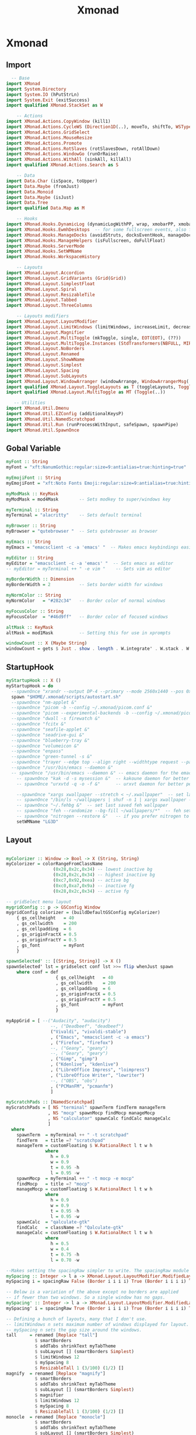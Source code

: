#+TITLE: Xmonad

* Xmonad
** Import
#+begin_src haskell :tangle ./xmonad.hs
    -- Base
  import XMonad
  import System.Directory
  import System.IO (hPutStrLn)
  import System.Exit (exitSuccess)
  import qualified XMonad.StackSet as W

      -- Actions
  import XMonad.Actions.CopyWindow (kill1)
  import XMonad.Actions.CycleWS (Direction1D(..), moveTo, shiftTo, WSType(..), nextScreen, prevScreen)
  import XMonad.Actions.GridSelect
  import XMonad.Actions.MouseResize
  import XMonad.Actions.Promote
  import XMonad.Actions.RotSlaves (rotSlavesDown, rotAllDown)
  import XMonad.Actions.WindowGo (runOrRaise)
  import XMonad.Actions.WithAll (sinkAll, killAll)
  import qualified XMonad.Actions.Search as S

      -- Data
  import Data.Char (isSpace, toUpper)
  import Data.Maybe (fromJust)
  import Data.Monoid
  import Data.Maybe (isJust)
  import Data.Tree
  import qualified Data.Map as M

      -- Hooks
  import XMonad.Hooks.DynamicLog (dynamicLogWithPP, wrap, xmobarPP, xmobarColor, shorten, PP(..))
  import XMonad.Hooks.EwmhDesktops  -- for some fullscreen events, also for xcomposite in obs.
  import XMonad.Hooks.ManageDocks (avoidStruts, docksEventHook, manageDocks, ToggleStruts(..))
  import XMonad.Hooks.ManageHelpers (isFullscreen, doFullFloat)
  import XMonad.Hooks.ServerMode
  import XMonad.Hooks.SetWMName
  import XMonad.Hooks.WorkspaceHistory

      -- Layouts
  import XMonad.Layout.Accordion
  import XMonad.Layout.GridVariants (Grid(Grid))
  import XMonad.Layout.SimplestFloat
  import XMonad.Layout.Spiral
  import XMonad.Layout.ResizableTile
  import XMonad.Layout.Tabbed
  import XMonad.Layout.ThreeColumns

      -- Layouts modifiers
  import XMonad.Layout.LayoutModifier
  import XMonad.Layout.LimitWindows (limitWindows, increaseLimit, decreaseLimit)
  import XMonad.Layout.Magnifier
  import XMonad.Layout.MultiToggle (mkToggle, single, EOT(EOT), (??))
  import XMonad.Layout.MultiToggle.Instances (StdTransformers(NBFULL, MIRROR, NOBORDERS))
  import XMonad.Layout.NoBorders
  import XMonad.Layout.Renamed
  import XMonad.Layout.ShowWName
  import XMonad.Layout.Simplest
  import XMonad.Layout.Spacing
  import XMonad.Layout.SubLayouts
  import XMonad.Layout.WindowArranger (windowArrange, WindowArrangerMsg(..))
  import qualified XMonad.Layout.ToggleLayouts as T (toggleLayouts, ToggleLayout(Toggle))
  import qualified XMonad.Layout.MultiToggle as MT (Toggle(..))

     -- Utilities
  import XMonad.Util.Dmenu
  import XMonad.Util.EZConfig (additionalKeysP)
  import XMonad.Util.NamedScratchpad
  import XMonad.Util.Run (runProcessWithInput, safeSpawn, spawnPipe)
  import XMonad.Util.SpawnOnce
#+end_src
** Gobal Variable
#+begin_src haskell :tangle ./xmonad.hs
  myFont :: String
  myFont = "xft:NanumGothic:regular:size=9:antialias=true:hinting=true"

  myEmojiFont :: String
  myEmojiFont = "xft:Noto Fonts Emoji:regular:size=9:antialias=true:hinting=true"

  myModMask :: KeyMask
  myModMask = mod4Mask        -- Sets modkey to super/windows key

  myTerminal :: String
  myTerminal = "alacritty"    -- Sets default terminal

  myBrowser :: String
  myBrowser = "qutebrowser "  -- Sets qutebrowser as browser

  myEmacs :: String
  myEmacs = "emacsclient -c -a 'emacs' "  -- Makes emacs keybindings easier to type

  myEditor :: String
  myEditor = "emacsclient -c -a 'emacs' "  -- Sets emacs as editor
  -- myEditor = myTerminal ++ " -e vim "    -- Sets vim as editor

  myBorderWidth :: Dimension
  myBorderWidth = 2           -- Sets border width for windows

  myNormColor :: String
  myNormColor   = "#282c34"   -- Border color of normal windows

  myFocusColor :: String
  myFocusColor  = "#46d9ff"   -- Border color of focused windows

  altMask :: KeyMask
  altMask = mod1Mask          -- Setting this for use in xprompts

  windowCount :: X (Maybe String)
  windowCount = gets $ Just . show . length . W.integrate' . W.stack . W.workspace . W.current . windowset
#+end_src
** StartupHook
#+begin_src haskell :tangle ./xmonad.hs
  myStartupHook :: X ()
  myStartupHook = do
    --spawnOnce "xrandr --output DP-4 --primary --mode 2560x1440 --pos 0x0 --rotate normal --output HDMI-0 --mode 1920x1080 --pos 2560x0 --rotate normal"
    spawn "$HOME/.xmonad/scripts/autostart.sh"
    --spawnOnce "nm-applet &"
    --spawnOnce "picom -b --config ~/.xmonad/picom.conf &"
    --spawnOnce "picom --experimental-backends -b --config ~/.xmonad/picom.conf &"
    --spawnOnce "dwall -s firewatch &"
    --spawnOnce "fcitx &"
    --spawnOnce "seafile-applet &"
    --spawnOnce "seadrive-gui &"
    --spawnOnce "blueberry-tray &"
    --spawnOnce "volumeicon &"
    --spawnOnce "enpass"
    --spawnOnce "green-tunnel -s &"
    --spawnOnce "trayer --edge top --align right --widthtype request --padding 6 --SetDockType true --SetPartialStrut true --expand true --monitor 0 --transparent true --alpha 0 --tint 0x282c34  --height 24 &"
    --spawnOnce "/usr/bin/emacs --daemon &"
    -- spawnOnce "/usr/bin/emacs --daemon &" -- emacs daemon for the emacsclient
      -- spawnOnce "kak -d -s mysession &"  -- kakoune daemon for better performance
      -- spawnOnce "urxvtd -q -o -f &"      -- urxvt daemon for better performance

      --spawnOnce "xargs xwallpaper --stretch < ~/.xwallpaper"  -- set last saved with xwallpaper
      -- spawnOnce "/bin/ls ~/wallpapers | shuf -n 1 | xargs xwallpaper --stretch"  -- set random xwallpaper
      -- spawnOnce "~/.fehbg &"  -- set last saved feh wallpaper
      -- spawnOnce "feh --randomize --bg-fill ~/wallpapers/*"  -- feh set random wallpaper
      -- spawnOnce "nitrogen --restore &"   -- if you prefer nitrogen to feh
      setWMName "LG3D"

#+end_src
** Layout
#+begin_src haskell :tangle ./xmonad.hs

  myColorizer :: Window -> Bool -> X (String, String)
  myColorizer = colorRangeFromClassName
                    (0x28,0x2c,0x34) -- lowest inactive bg
                    (0x28,0x2c,0x34) -- highest inactive bg
                    (0xc7,0x92,0xea) -- active bg
                    (0xc0,0xa7,0x9a) -- inactive fg
                    (0x28,0x2c,0x34) -- active fg

  -- gridSelect menu layout
  mygridConfig :: p -> GSConfig Window
  mygridConfig colorizer = (buildDefaultGSConfig myColorizer)
      { gs_cellheight   = 40
      , gs_cellwidth    = 200
      , gs_cellpadding  = 6
      , gs_originFractX = 0.5
      , gs_originFractY = 0.5
      , gs_font         = myFont
      }

  spawnSelected' :: [(String, String)] -> X ()
  spawnSelected' lst = gridselect conf lst >>= flip whenJust spawn
      where conf = def
                     { gs_cellheight   = 40
                     , gs_cellwidth    = 200
                     , gs_cellpadding  = 6
                     , gs_originFractX = 0.5
                     , gs_originFractY = 0.5
                     , gs_font         = myFont
                     }

  myAppGrid = [ --("Audacity", "audacity")
                   --, ("Deadbeef", "deadbeef")
                   ("Vivaldi", "vivaldi-stable")
                   , ("Emacs", "emacsclient -c -a emacs")
                   , ("Firefox", "firefox")
                   --, ("Geany", "geany")
                   --, ("Geary", "geary")
                   , ("Gimp", "gimp")
                   , ("Kdenlive", "kdenlive")
                   , ("LibreOffice Impress", "loimpress")
                   , ("LibreOffice Writer", "lowriter")
                   --, ("OBS", "obs")
                   , ("PCManFM", "pcmanfm")
                   ]

  myScratchPads :: [NamedScratchpad]
  myScratchPads = [ NS "terminal" spawnTerm findTerm manageTerm
                  , NS "mocp" spawnMocp findMocp manageMocp
                  , NS "calculator" spawnCalc findCalc manageCalc
                  ]
    where
      spawnTerm  = myTerminal ++ " -t scratchpad"
      findTerm   = title =? "scratchpad"
      manageTerm = customFloating $ W.RationalRect l t w h
                 where
                   h = 0.9
                   w = 0.9
                   t = 0.95 -h
                   l = 0.95 -w
      spawnMocp  = myTerminal ++ " -t mocp -e mocp"
      findMocp   = title =? "mocp"
      manageMocp = customFloating $ W.RationalRect l t w h
                 where
                   h = 0.9
                   w = 0.9
                   t = 0.95 -h
                   l = 0.95 -w
      spawnCalc  = "qalculate-gtk"
      findCalc   = className =? "Qalculate-gtk"
      manageCalc = customFloating $ W.RationalRect l t w h
                 where
                   h = 0.5
                   w = 0.4
                   t = 0.75 -h
                   l = 0.70 -w

  --Makes setting the spacingRaw simpler to write. The spacingRaw module adds a configurable amount of space around windows.
  mySpacing :: Integer -> l a -> XMonad.Layout.LayoutModifier.ModifiedLayout Spacing l a
  mySpacing i = spacingRaw False (Border i i i i) True (Border i i i i) True

  -- Below is a variation of the above except no borders are applied
  -- if fewer than two windows. So a single window has no gaps.
  mySpacing' :: Integer -> l a -> XMonad.Layout.LayoutModifier.ModifiedLayout Spacing l a
  mySpacing' i = spacingRaw True (Border i i i i) True (Border i i i i) True

  -- Defining a bunch of layouts, many that I don't use.
  -- limitWindows n sets maximum number of windows displayed for layout.
  -- mySpacing n sets the gap size around the windows.
  tall     = renamed [Replace "tall"]
             $ smartBorders
             $ addTabs shrinkText myTabTheme
             $ subLayout [] (smartBorders Simplest)
             $ limitWindows 12
             $ mySpacing 8
             $ ResizableTall 1 (3/100) (1/2) []
  magnify  = renamed [Replace "magnify"]
             $ smartBorders
             $ addTabs shrinkText myTabTheme
             $ subLayout [] (smartBorders Simplest)
             $ magnifier
             $ limitWindows 12
             $ mySpacing 8
             $ ResizableTall 1 (3/100) (1/2) []
  monocle  = renamed [Replace "monocle"]
             $ smartBorders
             $ addTabs shrinkText myTabTheme
             $ subLayout [] (smartBorders Simplest)
             $ limitWindows 20 Full
  floats   = renamed [Replace "floats"]
             $ smartBorders
             $ limitWindows 20 simplestFloat
  grid     = renamed [Replace "grid"]
             $ smartBorders
             $ addTabs shrinkText myTabTheme
             $ subLayout [] (smartBorders Simplest)
             $ limitWindows 12
             $ mySpacing 8
             $ mkToggle (single MIRROR)
             $ Grid (16/10)
  spirals  = renamed [Replace "spirals"]
             $ smartBorders
             $ addTabs shrinkText myTabTheme
             $ subLayout [] (smartBorders Simplest)
             $ mySpacing' 8
             $ spiral (6/7)
  threeCol = renamed [Replace "threeCol"]
             $ smartBorders
             $ addTabs shrinkText myTabTheme
             $ subLayout [] (smartBorders Simplest)
             $ limitWindows 7
             $ ThreeCol 1 (3/100) (1/2)
  threeRow = renamed [Replace "threeRow"]
             $ smartBorders
             $ addTabs shrinkText myTabTheme
             $ subLayout [] (smartBorders Simplest)
             $ limitWindows 7
             -- Mirror takes a layout and rotates it by 90 degrees.
             -- So we are applying Mirror to the ThreeCol layout.
             $ Mirror
             $ ThreeCol 1 (3/100) (1/2)
  tabs     = renamed [Replace "tabs"]
             -- I cannot add spacing to this layout because it will
             -- add spacing between window and tabs which looks bad.
             $ tabbed shrinkText myTabTheme
  tallAccordion  = renamed [Replace "tallAccordion"]
             $ Accordion
  wideAccordion  = renamed [Replace "wideAccordion"]
             $ Mirror Accordion

  -- setting colors for tabs layout and tabs sublayout.
  myTabTheme = def { fontName            = myFont
                   , activeColor         = "#46d9ff"
                   , inactiveColor       = "#313846"
                   , activeBorderColor   = "#46d9ff"
                   , inactiveBorderColor = "#282c34"
                   , activeTextColor     = "#282c34"
                   , inactiveTextColor   = "#d0d0d0"
                   }

  -- Theme for showWName which prints current workspace when you change workspaces.
  myShowWNameTheme :: SWNConfig
  myShowWNameTheme = def
      { swn_font              = "xft:Ubuntu:bold:size=60"
      , swn_fade              = 1.0
      , swn_bgcolor           = "#1c1f24"
      , swn_color             = "#ffffff"
      }

  -- The layout hook
  myLayoutHook = avoidStruts $ mouseResize $ windowArrange $ T.toggleLayouts floats
                 $ mkToggle (NBFULL ?? NOBORDERS ?? EOT) myDefaultLayout
               where
                 myDefaultLayout =     withBorder myBorderWidth tall
                                   ||| magnify
                                   ||| noBorders monocle
                                   ||| floats
                                   ||| noBorders tabs
                                   ||| grid
                                   ||| spirals
                                   ||| threeCol
                                   ||| threeRow
                                   ||| tallAccordion
                                   ||| wideAccordion

#+end_src
** Workspace
#+begin_src haskell :tangle ./xmonad.hs
  myWorkspaces = [" 1 ", " 2 ", " 3 ", " 4 ", " 5 ", " 6 ", " 7 ", " 8 ", " 9 "]
  -- myWorkspaces = [" dev ", " www ", " sys ", " doc ", " vbox ", " chat ", " mus ", " vid ", " gfx "]
  myWorkspaceIndices = M.fromList $ zipWith (,) myWorkspaces [1..] -- (,) == \x y -> (x,y)

  clickable ws = "<action=xdotool key super+"++show i++">"++ws++"</action>"
      where i = fromJust $ M.lookup ws myWorkspaceIndices

  myManageHook :: XMonad.Query (Data.Monoid.Endo WindowSet)
  myManageHook = composeAll
       -- 'doFloat' forces a window to float.  Useful for dialog boxes and such.
       -- using 'doShift ( myWorkspaces !! 7)' sends program to workspace 8!
       -- I'm doing it this way because otherwise I would have to write out the full
       -- name of my workspaces and the names would be very long if using clickable workspaces.
       [ className =? "confirm"         --> doFloat
       , className =? "file_progress"   --> doFloat
       , className =? "dialog"          --> doFloat
       , className =? "download"        --> doFloat
       , className =? "error"           --> doFloat
       , className =? "Gimp"            --> doFloat
       , className =? "notification"    --> doFloat
       , className =? "pinentry-gtk-2"  --> doFloat
       , className =? "splash"          --> doFloat
       , className =? "toolbar"         --> doFloat
       --, title =? "Oracle VM VirtualBox Manager"  --> doFloat
       --, title =? "Mozilla Firefox"     --> doShift ( myWorkspaces !! 1 )
       --, className =? "brave-browser"   --> doShift ( myWorkspaces !! 1 )
       --, className =? "qutebrowser"     --> doShift ( myWorkspaces !! 1 )
       --, className =? "mpv"             --> doShift ( myWorkspaces !! 7 )
       --, className =? "Gimp"            --> doShift ( myWorkspaces !! 8 )
       --, className =? "VirtualBox Manager" --> doShift  ( myWorkspaces !! 4 )
       , (className =? "firefox" <&&> resource =? "Dialog") --> doFloat  -- Float Firefox Dialog
       , (className =? "steam" <&&> resource =? "Dialog") --> doFloat  -- Float Firefox Dialog
       ] <+> namedScratchpadManageHook myScratchPads

#+end_src

** Key bindings
#+begin_src haskell :tangle ./xmonad.hs
  myKeys :: [(String, X ())]
  myKeys =
      -- Xmonad
          [ ("M-C-r", spawn "xmonad --recompile")  -- Recompiles xmonad
          , ("M-S-r", spawn "xmonad --restart")    -- Restarts xmonad
          , ("M-S-q", io exitSuccess)              -- Quits xmonad

      -- Run Prompt
      -- M-p was the default keybinding.  I've changed it to M-S-RET because I will use
      -- M-p as part of the keychord for the other dmenu script bindings.
          , ("M-S-<Return>", spawn "dmenu_run -i -p \"Run: \"") -- Dmenu

      -- Launch Apps
          , ("M-f", spawn "firefox")
          , ("M-t", spawn "thunar")
          , ("M-p", spawn "enpass")
          --, ("M-e", spawn "emacs")
          , ("M-e", spawn myEmacs)
          , ("M-l", spawn "arcolinux-logout")

      -- Useful programs to have a keybinding for launch
          , ("M-<Return>", spawn (myTerminal))
          --, ("M-b", spawn (myBrowser ++ " www.youtube.com/c/DistroTube/"))
          --, ("M-M1-h", spawn (myTerminal ++ " -e htop"))

      -- Kill windows
          , ("M-S-c", kill1)     -- Kill the currently focused client
          --, ("M-S-a", killAll)   -- Kill all windows on current workspace

      -- Workspaces
          --, ("M-.", nextScreen)  -- Switch focus to next monitor
          --, ("M-,", prevScreen)  -- Switch focus to prev monitor
          --, ("M-S-<KP_Add>", shiftTo Next nonNSP >> moveTo Next nonNSP)       -- Shifts focused window to next ws
          --, ("M-S-<KP_Subtract>", shiftTo Prev nonNSP >> moveTo Prev nonNSP)  -- Shifts focused window to prev ws

      -- Floating windows
          --, ("M-f", sendMessage (T.Toggle "floats")) -- Toggles my 'floats' layout
          --, ("M-t", withFocused $ windows . W.sink)  -- Push floating window back to tile
          --, ("M-S-t", sinkAll)                       -- Push ALL floating windows to tile

      -- Increase/decrease spacing (gaps)
          --, ("M-d", decWindowSpacing 4)           -- Decrease window spacing
          --, ("M-i", incWindowSpacing 4)           -- Increase window spacing
          --, ("M-S-d", decScreenSpacing 4)         -- Decrease screen spacing
          --, ("M-S-i", incScreenSpacing 4)         -- Increase screen spacing

      -- Grid Select (CTR-g followed by a key)
          , ("M-g g", spawnSelected' myAppGrid)                 -- grid select favorite apps
          , ("M-g t", goToSelected $ mygridConfig myColorizer)  -- goto selected window
          --, ("C-g b", bringSelected $ mygridConfig myColorizer) -- bring selected window

      -- Windows navigation
          --, ("M-m", windows W.focusMaster)  -- Move focus to the master window
          , ("M-j", windows W.focusDown)    -- Move focus to the next window
          , ("M-k", windows W.focusUp)      -- Move focus to the prev window
          --, ("M-S-m", windows W.swapMaster) -- Swap the focused window and the master window
          --, ("M-S-j", windows W.swapDown)   -- Swap focused window with next window
          --, ("M-S-k", windows W.swapUp)     -- Swap focused window with prev window
          --, ("M-<Backspace>", promote)      -- Moves focused window to master, others maintain order
          --, ("M-S-<Tab>", rotSlavesDown)    -- Rotate all windows except master and keep focus in place
          , ("M-C-<Tab>", rotAllDown)       -- Rotate all the windows in the current stack

      -- Layouts
          --, ("M-<Tab>", sendMessage NextLayout)           -- Switch to next layout
          --, ("M-C-M1-<Up>", sendMessage Arrange)
          --, ("M-C-M1-<Down>", sendMessage DeArrange)
          --, ("M-S-<Space>", sendMessage ToggleStruts)     -- Toggles struts
          --, ("M-S-n", sendMessage $ MT.Toggle NOBORDERS)  -- Toggles noborder
          , ("M-<Space>", sendMessage (MT.Toggle NBFULL) >> sendMessage ToggleStruts) -- Toggles noborder/full

      -- Increase/decrease windows in the master pane or the stack
          --, ("M-S-<Up>", sendMessage (IncMasterN 1))      -- Increase # of clients master pane
          --, ("M-S-<Down>", sendMessage (IncMasterN (-1))) -- Decrease # of clients master pane
          --, ("M-C-<Up>", increaseLimit)                   -- Increase # of windows
          --, ("M-C-<Down>", decreaseLimit)                 -- Decrease # of windows

      -- Window resizing
          --, ("M-h", sendMessage Shrink)                   -- Shrink horiz window width
          --, ("M-l", sendMessage Expand)                   -- Expand horiz window width
          --, ("M-M1-j", sendMessage MirrorShrink)          -- Shrink vert window width
          --, ("M-M1-k", sendMessage MirrorExpand)          -- Expand vert window width

      -- Sublayouts
      -- This is used to push windows to tabbed sublayouts, or pull them out of it.
          --, ("M-C-h", sendMessage $ pullGroup L)
          --, ("M-C-l", sendMessage $ pullGroup R)
          --, ("M-C-k", sendMessage $ pullGroup U)
          --, ("M-C-j", sendMessage $ pullGroup D)
          --, ("M-C-m", withFocused (sendMessage . MergeAll))
          ---- , ("M-C-u", withFocused (sendMessage . UnMerge))
          --, ("M-C-/", withFocused (sendMessage . UnMergeAll))
          --, ("M-C-.", onGroup W.focusUp')    -- Switch focus to next tab
          --, ("M-C-,", onGroup W.focusDown')  -- Switch focus to prev tab

      -- Scratchpads
      -- Toggle show/hide these programs.  They run on a hidden workspace.
      -- When you toggle them to show, it brings them to your current workspace.
      -- Toggle them to hide and it sends them back to hidden workspace (NSP).
          --, ("C-s t", namedScratchpadAction myScratchPads "terminal")
          --, ("C-s m", namedScratchpadAction myScratchPads "mocp")
          --, ("C-s c", namedScratchpadAction myScratchPads "calculator")

      -- Set wallpaper with 'feh'. Type 'SUPER+F1' to launch sxiv in the wallpapers directory.
      -- Then in sxiv, type 'C-x w' to set the wallpaper that you choose.
          --, ("M-<F1>", spawn "sxiv -r -q -t -o ~/wallpapers/*")
          --, ("M-<F2>", spawn "/bin/ls ~/wallpapers | shuf -n 1 | xargs xwallpaper --stretch")
          --, ("M-<F2>", spawn "feh --randomize --bg-fill ~/wallpapers/*")

      -- Controls for mocp music player (SUPER-u followed by a key)
          --, ("M-u p", spawn "mocp --play")
          --, ("M-u l", spawn "mocp --next")
          --, ("M-u h", spawn "mocp --previous")
          --, ("M-u <Space>", spawn "mocp --toggle-pause")

      -- Emacs (CTRL-e followed by a key)
          -- , ("C-e e", spawn myEmacs)                 -- start emacs
          --, ("C-e e", spawn (myEmacs ++ ("--eval '(dashboard-refresh-buffer)'")))   -- emacs dashboard
          --, ("C-e b", spawn (myEmacs ++ ("--eval '(ibuffer)'")))   -- list buffers
          --, ("C-e d", spawn (myEmacs ++ ("--eval '(dired nil)'"))) -- dired
          --, ("C-e i", spawn (myEmacs ++ ("--eval '(erc)'")))       -- erc irc client
          --, ("C-e m", spawn (myEmacs ++ ("--eval '(mu4e)'")))      -- mu4e email
          --, ("C-e n", spawn (myEmacs ++ ("--eval '(elfeed)'")))    -- elfeed rss
          --, ("C-e s", spawn (myEmacs ++ ("--eval '(eshell)'")))    -- eshell
          --, ("C-e t", spawn (myEmacs ++ ("--eval '(mastodon)'")))  -- mastodon.el
          ---- , ("C-e v", spawn (myEmacs ++ ("--eval '(vterm nil)'"))) -- vterm if on GNU Emacs
          --, ("C-e v", spawn (myEmacs ++ ("--eval '(+vterm/here nil)'"))) -- vterm if on Doom Emacs
          ---- , ("C-e w", spawn (myEmacs ++ ("--eval '(eww \"distrotube.com\")'"))) -- eww browser if on GNU Emacs
          --, ("C-e w", spawn (myEmacs ++ ("--eval '(doom/window-maximize-buffer(eww \"distrotube.com\"))'"))) -- eww browser if on Doom Emacs
          ---- emms is an emacs audio player. I set it to auto start playing in a specific directory.
          --, ("C-e a", spawn (myEmacs ++ ("--eval '(emms)' --eval '(emms-play-directory-tree \"~/Music/Non-Classical/70s-80s/\")'")))

      -- Multimedia Keys
          --, ("<XF86AudioPlay>", spawn (myTerminal ++ "mocp --play"))
          --, ("<XF86AudioPrev>", spawn (myTerminal ++ "mocp --previous"))
          --, ("<XF86AudioNext>", spawn (myTerminal ++ "mocp --next"))
          --, ("<XF86AudioMute>",   spawn "amixer set Master toggle")
          , ("<XF86AudioLowerVolume>", spawn "amixer set Master 5%- unmute")
          , ("<XF86AudioRaiseVolume>", spawn "amixer set Master 5%+ unmute")
          --, ("<XF86HomePage>", spawn "firefox")
          --, ("<XF86Search>", safeSpawn "firefox" ["https://www.duckduckgo.com/"])
          --, ("<XF86Mail>", runOrRaise "thunderbird" (resource =? "thunderbird"))
          --, ("<XF86Calculator>", runOrRaise "qalculate-gtk" (resource =? "qalculate-gtk"))
          --, ("<XF86Eject>", spawn "toggleeject")
          --, ("<Print>", spawn "scrotd 0")
          ]
      -- The following lines are needed for named scratchpads.
            where nonNSP          = WSIs (return (\ws -> W.tag ws /= "NSP"))
                  nonEmptyNonNSP  = WSIs (return (\ws -> isJust (W.stack ws) && W.tag ws /= "NSP"))
#+end_src

** Main
#+begin_src haskell :tangle ./xmonad.hs
  main :: IO ()
  main = do
      -- Launching three instances of xmobar on their monitors.
      -- xmproc0 <- spawnPipe "xmobar -x 0 $HOME/.config/xmobar/xmobarrc_desktop_qhd"
      -- xmproc1 <- spawnPipe "xmobar -x 1 $HOME/.config/xmobar/xmobarrc_desktop_fhd"
      xmproc0 <- spawnPipe "xmobar -x 2 $HOME/.config/xmobar/xmobarrc_labtop_fhd"
      -- the xmonad, ya know...what the WM is named after!
      xmonad $ ewmh def
          { manageHook = ( isFullscreen --> doFullFloat ) <+> myManageHook <+> manageDocks
          -- Run xmonad commands from command line with "xmonadctl command". Commands include:
          -- shrink, expand, next-layout, default-layout, restart-wm, xterm, kill, refresh, run,
          -- focus-up, focus-down, swap-up, swap-down, swap-master, sink, quit-wm. You can run
          -- "xmonadctl 0" to generate full list of commands written to ~/.xsession-errors.
          -- To compile xmonadctl: ghc -dynamic xmonadctl.hs
          , handleEventHook    = serverModeEventHookCmd
                                 <+> serverModeEventHook
                                 <+> serverModeEventHookF "XMONAD_PRINT" (io . putStrLn)
                                 <+> docksEventHook
                                 <+> fullscreenEventHook  -- this does NOT work right if using multi-monitors!
          , modMask            = myModMask
          , terminal           = myTerminal
          , startupHook        = myStartupHook
          , layoutHook         = showWName' myShowWNameTheme $ myLayoutHook
          , workspaces         = myWorkspaces
          , borderWidth        = myBorderWidth
          , normalBorderColor  = myNormColor
          , focusedBorderColor = myFocusColor
          , logHook = dynamicLogWithPP $ namedScratchpadFilterOutWorkspacePP $ xmobarPP
                -- the following variables beginning with 'pp' are settings for xmobar.
                { --ppOutput = \x -> hPutStrLn xmproc0 x                          -- xmobar on monitor 1
                                -- >> hPutStrLn xmproc1 x                          -- xmobar on monitor 2
                                -- >> hPutStrLn xmproc2 x                          -- xmobar on monitor 3
                ppCurrent = xmobarColor "#FFFFFF" "" . wrap "●" ""           -- Current workspace
                , ppVisible = xmobarColor "#c0a79a" "" . wrap "♼" "" . clickable              -- Visible but not current workspace
                , ppHidden = xmobarColor "#c0a79a" "" . wrap "○" "" . clickable -- Hidden workspaces
                , ppHiddenNoWindows = xmobarColor "#c792ea" ""  . \s -> ""     -- Hidden workspaces (no windows)
                , ppTitle = xmobarColor "#b3afc2" "" . shorten 60               -- Title of active window
                , ppSep =  "<fc=#666666> <fn=1>|</fn> </fc>"                    -- Separator character
                , ppUrgent = xmobarColor "#C45500" "" . wrap "!" "!"            -- Urgent workspace
                , ppExtras  = [windowCount]                                     -- # of windows current workspace
                , ppOrder  = \(ws:l:t:ex) -> [ws,l]++ex++[t]                    -- order of things in xmobar
                }
          } `additionalKeysP` myKeys

#+end_src
